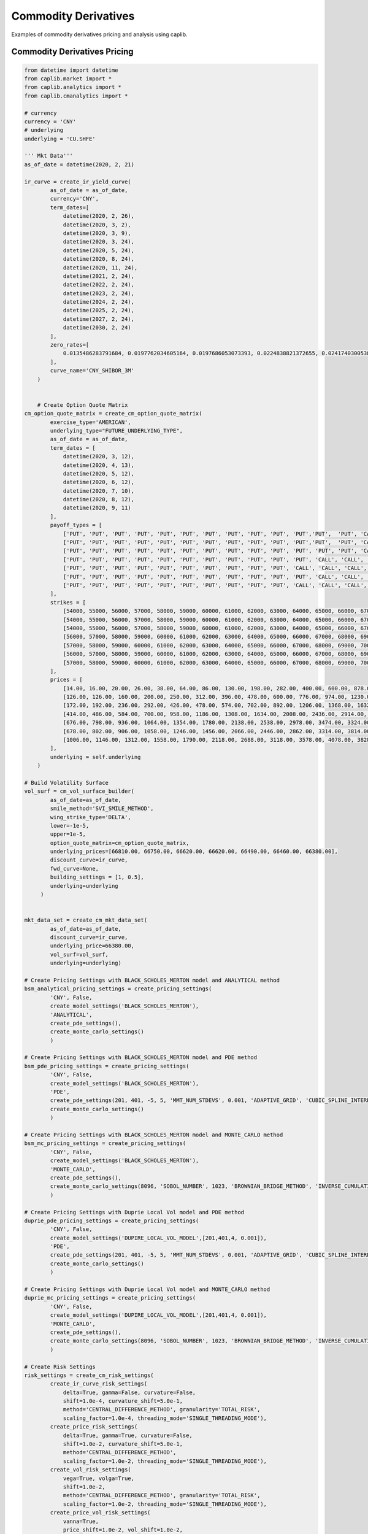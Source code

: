 Commodity Derivatives
==================

Examples of commodity derivatives pricing and analysis using caplib.

Commodity Derivatives Pricing
-------------------------

.. code-block:: python

    from datetime import datetime
    from caplib.market import *
    from caplib.analytics import *
    from caplib.cmanalytics import *
    
    # currency
    currency = 'CNY'
    # underlying
    underlying = 'CU.SHFE'

    ''' Mkt Data'''        
    as_of_date = datetime(2020, 2, 21)

    ir_curve = create_ir_yield_curve(
            as_of_date = as_of_date,
            currency='CNY',
            term_dates=[
                datetime(2020, 2, 26), 
                datetime(2020, 3, 2), 
                datetime(2020, 3, 9), 
                datetime(2020, 3, 24), 
                datetime(2020, 5, 24), 
                datetime(2020, 8, 24), 
                datetime(2020, 11, 24), 
                datetime(2021, 2, 24), 
                datetime(2022, 2, 24), 
                datetime(2023, 2, 24), 
                datetime(2024, 2, 24), 
                datetime(2025, 2, 24), 
                datetime(2027, 2, 24), 
                datetime(2030, 2, 24)
            ],
            zero_rates=[
                0.0135486283791684, 0.0197762034605164, 0.0197686053073393, 0.0224838821372655, 0.0241740300538751, 0.0256822601972516, 0.0265096948143765, 0.0271330931714993, 0.0274314991366822, 0.0284834397783798, 0.0297276346662025, 0.0308410887945891, 0.032692683803743, 0.034410206396147
            ],
            curve_name='CNY_SHIBOR_3M'
        )

        
        # Create Option Quote Matrix
    cm_option_quote_matrix = create_cm_option_quote_matrix(
            exercise_type='AMERICAN', 
            underlying_type="FUTURE_UNDERLYING_TYPE", 
            as_of_date = as_of_date,
            term_dates = [
                datetime(2020, 3, 12),
                datetime(2020, 4, 13),
                datetime(2020, 5, 12),
                datetime(2020, 6, 12),
                datetime(2020, 7, 10),
                datetime(2020, 8, 12),
                datetime(2020, 9, 11)
            ], 
            payoff_types = [
                ['PUT', 'PUT', 'PUT', 'PUT', 'PUT', 'PUT', 'PUT', 'PUT', 'PUT', 'PUT', 'PUT','PUT',  'PUT', 'CALL', 'CALL', 'CALL', 'CALL', 'CALL', 'CALL', 'CALL', 'CALL', 'CALL', 'CALL', 'CALL', 'CALL', 'CALL', 'CALL', 'CALL'],
                ['PUT', 'PUT', 'PUT', 'PUT', 'PUT', 'PUT', 'PUT', 'PUT', 'PUT', 'PUT', 'PUT','PUT',  'PUT', 'CALL', 'CALL', 'CALL', 'CALL', 'CALL', 'CALL', 'CALL', 'CALL', 'CALL', 'CALL', 'CALL', 'CALL', 'CALL', 'CALL', 'CALL'],
                ['PUT', 'PUT', 'PUT', 'PUT', 'PUT', 'PUT', 'PUT', 'PUT', 'PUT', 'PUT', 'PUT', 'PUT', 'PUT', 'CALL', 'CALL', 'CALL', 'CALL', 'CALL', 'CALL', 'CALL', 'CALL', 'CALL', 'CALL', 'CALL', 'CALL', 'CALL', 'CALL', 'CALL'],
                ['PUT', 'PUT', 'PUT', 'PUT', 'PUT', 'PUT', 'PUT', 'PUT', 'PUT', 'PUT', 'PUT', 'CALL', 'CALL', 'CALL', 'CALL', 'CALL', 'CALL', 'CALL', 'CALL', 'CALL', 'CALL', 'CALL', 'CALL', 'CALL', 'CALL', 'CALL'],
                ['PUT', 'PUT', 'PUT', 'PUT', 'PUT', 'PUT', 'PUT', 'PUT', 'PUT', 'PUT', 'CALL', 'CALL', 'CALL', 'CALL', 'CALL', 'CALL', 'CALL', 'CALL', 'CALL', 'CALL', 'CALL'],
                ['PUT', 'PUT', 'PUT', 'PUT', 'PUT', 'PUT', 'PUT', 'PUT', 'PUT', 'PUT', 'PUT', 'CALL', 'CALL', 'CALL', 'CALL', 'CALL', 'CALL', 'CALL', 'CALL', 'CALL', 'CALL', 'CALL', 'CALL', 'CALL', 'CALL'],
                ['PUT', 'PUT', 'PUT', 'PUT', 'PUT', 'PUT', 'PUT', 'PUT', 'PUT', 'PUT', 'CALL', 'CALL', 'CALL', 'CALL', 'CALL', 'CALL', 'CALL', 'CALL', 'CALL', 'CALL']
            ],
            strikes = [
                [54000, 55000, 56000, 57000, 58000, 59000, 60000, 61000, 62000, 63000, 64000, 65000, 66000, 67000, 68000, 69000, 70000, 71000, 72000, 73000, 74000, 75000, 76000, 77000, 78000, 79000, 80000, 82000],
                [54000, 55000, 56000, 57000, 58000, 59000, 60000, 61000, 62000, 63000, 64000, 65000, 66000, 67000, 68000, 69000, 70000, 71000, 72000, 73000, 74000, 75000, 76000, 77000, 78000, 79000, 80000, 82000],
                [54000, 55000, 56000, 57000, 58000, 59000, 60000, 61000, 62000, 63000, 64000, 65000, 66000, 67000, 68000, 69000, 70000, 71000, 72000, 73000, 74000, 75000, 76000, 77000, 78000, 79000, 80000, 82000],
                [56000, 57000, 58000, 59000, 60000, 61000, 62000, 63000, 64000, 65000, 66000, 67000, 68000, 69000, 70000, 71000, 72000, 73000, 74000, 75000, 76000, 77000, 78000, 79000, 80000, 82000],
                [57000, 58000, 59000, 60000, 61000, 62000, 63000, 64000, 65000, 66000, 67000, 68000, 69000, 70000, 71000, 72000, 73000, 74000, 75000, 76000, 77000],
                [56000, 57000, 58000, 59000, 60000, 61000, 62000, 63000, 64000, 65000, 66000, 67000, 68000, 69000, 70000, 71000, 72000, 73000, 74000, 75000, 76000, 77000, 78000, 79000, 80000],
                [57000, 58000, 59000, 60000, 61000, 62000, 63000, 64000, 65000, 66000, 67000, 68000, 69000, 70000, 71000, 72000, 73000, 74000, 75000, 76000]
            ],
            prices = [
                [14.00, 16.00, 20.00, 26.00, 38.00, 64.00, 86.00, 130.00, 198.00, 282.00, 400.00, 600.00, 878.00, 1070.00, 660.00, 394.00, 236.00, 142.00, 90.00, 52.00, 32.00, 22.00, 18.00, 14.00, 10.00, 6.00, 6.00],
                [126.00, 126.00, 160.00, 200.00, 250.00, 312.00, 396.00, 478.00, 600.00, 776.00, 974.00, 1230.00, 1602.00, 1736.00, 1276.00, 910.00, 642.00, 460.00, 312.00, 212.00, 150.00, 110.00, 80.00, 58.00, 40.00, 28.00, 38.00],
                [172.00, 192.00, 236.00, 292.00, 426.00, 478.00, 574.00, 702.00, 892.00, 1206.00, 1368.00, 1632.00, 2140.00, 2218.00, 1762.00, 1350.00, 1026.00, 762.00, 562.00, 404.00, 294.00, 210.00, 128.00, 102.00, 58.00, 56.00, 106.00],
                [414.00, 486.00, 584.00, 700.00, 958.00, 1186.00, 1308.00, 1634.00, 2008.00, 2436.00, 2914.00, 2814.00, 2396.00, 2026.00, 1698.00, 1412.00, 758.00, 964.00, 446.00, 346.00, 256.00, 188.00, 138.00, 102.00, 82.00, 44.00],
                [676.00, 798.00, 936.00, 1064.00, 1354.00, 1780.00, 2138.00, 2538.00, 2978.00, 3474.00, 3324.00, 2902.00, 2516.00, 1544.00, 1256.00, 984.00, 806.00, 622.00, 488.00, 382.00, 282.00],
                [678.00, 802.00, 906.00, 1058.00, 1246.00, 1456.00, 2066.00, 2446.00, 2862.00, 3314.00, 3814.00, 3590.00, 3168.00, 2784.00, 2446.00, 2136.00, 1852.00, 1612.00, 1390.00, 630.00, 1026.00, 448.00, 338.00, 278.00, 196.00],
                [1006.00, 1146.00, 1312.00, 1558.00, 1790.00, 2118.00, 2688.00, 3118.00, 3578.00, 4078.00, 3828.00, 3408.00, 3024.00, 2680.00, 2358.00, 2078.00, 1822.00, 1586.00, 1388.00, 666.00]
            ],
            underlying = self.underlying
        )
        
    # Build Volatility Surface
    vol_surf = cm_vol_surface_builder(
            as_of_date=as_of_date, 
            smile_method='SVI_SMILE_METHOD', 
            wing_strike_type='DELTA',
            lower=-1e-5,
            upper=1e-5, 
            option_quote_matrix=cm_option_quote_matrix, 
            underlying_prices=[66810.00, 66750.00, 66620.00, 66620.00, 66490.00, 66460.00, 66380.00],
            discount_curve=ir_curve, 
            fwd_curve=None,
            building_settings = [1, 0.5], 
            underlying=underlying
         )
        
        
    mkt_data_set = create_cm_mkt_data_set(
            as_of_date=as_of_date, 
            discount_curve=ir_curve,
            underlying_price=66380.00, 
            vol_surf=vol_surf,
            underlying=underlying)

    # Create Pricing Settings with BLACK_SCHOLES_MERTON model and ANALYTICAL method 
    bsm_analytical_pricing_settings = create_pricing_settings(
            'CNY', False, 
            create_model_settings('BLACK_SCHOLES_MERTON'), 
            'ANALYTICAL', 
            create_pde_settings(), 
            create_monte_carlo_settings()
            )

    # Create Pricing Settings with BLACK_SCHOLES_MERTON model and PDE method
    bsm_pde_pricing_settings = create_pricing_settings(
            'CNY', False, 
            create_model_settings('BLACK_SCHOLES_MERTON'), 
            'PDE', 
            create_pde_settings(201, 401, -5, 5, 'MMT_NUM_STDEVS', 0.001, 'ADAPTIVE_GRID', 'CUBIC_SPLINE_INTERP'), 
            create_monte_carlo_settings()
            )

    # Create Pricing Settings with BLACK_SCHOLES_MERTON model and MONTE_CARLO method
    bsm_mc_pricing_settings = create_pricing_settings(
            'CNY', False, 
            create_model_settings('BLACK_SCHOLES_MERTON'), 
            'MONTE_CARLO', 
            create_pde_settings(), 
            create_monte_carlo_settings(8096, 'SOBOL_NUMBER', 1023, 'BROWNIAN_BRIDGE_METHOD', 'INVERSE_CUMULATIVE_METHOD',False, 1)
            )

    # Create Pricing Settings with Duprie Local Vol model and PDE method 
    duprie_pde_pricing_settings = create_pricing_settings(
            'CNY', False, 
            create_model_settings('DUPIRE_LOCAL_VOL_MODEL',[201,401,4, 0.001]), 
            'PDE', 
            create_pde_settings(201, 401, -5, 5, 'MMT_NUM_STDEVS', 0.001, 'ADAPTIVE_GRID', 'CUBIC_SPLINE_INTERP'), 
            create_monte_carlo_settings()
            )

    # Create Pricing Settings with Duprie Local Vol model and MONTE_CARLO method
    duprie_mc_pricing_settings = create_pricing_settings(
            'CNY', False, 
            create_model_settings('DUPIRE_LOCAL_VOL_MODEL',[201,401,4, 0.001]), 
            'MONTE_CARLO', 
            create_pde_settings(), 
            create_monte_carlo_settings(8096, 'SOBOL_NUMBER', 1023, 'BROWNIAN_BRIDGE_METHOD', 'INVERSE_CUMULATIVE_METHOD', False, 201)
            )
        
    # Create Risk Settings
    risk_settings = create_cm_risk_settings(
            create_ir_curve_risk_settings(
                delta=True, gamma=False, curvature=False, 
                shift=1.0e-4, curvature_shift=5.0e-1, 
                method='CENTRAL_DIFFERENCE_METHOD', granularity='TOTAL_RISK', 
                scaling_factor=1.0e-4, threading_mode='SINGLE_THREADING_MODE'),
            create_price_risk_settings(
                delta=True, gamma=True, curvature=False, 
                shift=1.0e-2, curvature_shift=5.0e-1, 
                method='CENTRAL_DIFFERENCE_METHOD', 
                scaling_factor=1.0e-2, threading_mode='SINGLE_THREADING_MODE'), 
            create_vol_risk_settings(
                vega=True, volga=True, 
                shift=1.0e-2, 
                method='CENTRAL_DIFFERENCE_METHOD', granularity='TOTAL_RISK', 
                scaling_factor=1.0e-2, threading_mode='SINGLE_THREADING_MODE'),
            create_price_vol_risk_settings(
                vanna=True, 
                price_shift=1.0e-2, vol_shift=1.0e-2, 
                method='CENTRAL_DIFFERENCE_METHOD', granularity='TOTAL_RISK', 
                price_scaling_factor=1.0e-2, vol_scaling_factor=1.0e-2, threading_mode='SINGLE_THREADING_MODE'), 
            create_dividend_curve_risk_settings(
                delta=True, gamma=False, 
                shift=1.0e-4, 
                method="CENTRAL_DIFFERENCE_METHOD", granularity="TOTAL_RISK", 
                scaling_factor=1.0e-4, threading_mode="SINGLE_THREADING_MODE"), 
            create_theta_risk_settings(
                theta=True, shift=1, scaling_factor=1./365.)
            )

    # Create Scenario Analysis Settings
    scenario_analysis_settings = create_scn_analysis_settings(
            scn_analysis_type = 'PRICE_VOL_SCN_ANALYSIS', 
            min_underlying_price=-20e-2, 
            max_underlying_price=20e-2, 
            num_price_scns = 11,
            price_scn_gen_type = 1,
            min_vol = -5.e-2, 
            max_vol = 5.e-2,
            num_vol_scns = 12, 
            vol_scn_gen_type=0,
            threading_mode='SINGLE_THREADING_MODE'
            )

    # Create European Option
    european_option = create_european_option(
            payoff_type='CALL',
            expiry=datetime(2020, 8, 19),
            delivery=datetime(2020, 8, 20),
            strike=66380.00,
            nominal=1000000.0,
            payoff_ccy='CNY',
            underlying_type='FUTURE_UNDERLYING_TYPE',
            underlying_ccy='CNY',
            underlying=underlying
        )
    # Price European Option
    european_option_result = cm_european_option_pricer(
            instrument=european_option,
            pricing_date=as_of_date,
            mkt_data_set=mkt_data_set,
            pricing_settings=bsm_analytical_pricing_settings,
            risk_settings=risk_settings,
            scn_settings=scenario_analysis_settings
        )

    # Create American Option
    american_option = create_american_option(
            payoff_type='CALL',
            expiry=datetime(2020, 8, 19),
            strike=66380.00,
            settlement_days=1,
            nominal=1000000.0,
            payoff_ccy='CNY',
            underlying_type='FUTURE_UNDERLYING_TYPE',
            underlying_ccy='CNY',
            underlying=underlying
        )

    # Price American Option
    american_option_result = cm_american_option_pricer(
            instrument=american_option,
            pricing_date=datetime(2020, 2, 21),
            mkt_data_set=mkt_data_set,
            pricing_settings=bsm_analytical_pricing_settings,
            risk_settings=risk_settings,
            scn_settings=scenario_analysis_settings
        )

    # Create Asian Option
    asian_option = create_asian_option(
            payoff_type='CALL',
            expiry=datetime(2020, 8, 19),
            delivery=datetime(2020, 8, 20),
            strike_type='FIXED_STRIKE',
            strike=66380.00,
            avg_method='ARITHMETIC_AVERAGE_METHOD',
            obs_type='DISCRETE_OBSERVATION_TYPE',
            fixing_schedule= [
                    [
                        datetime(2020,2,22), datetime(2020,2,23), datetime(2020,2,24),
                        datetime(2020,2,25), datetime(2020,2,26), datetime(2020,2,27),
                        datetime(2020,2,28), datetime(2020,2,29), datetime(2020,3,1),
                        datetime(2020,3,2), datetime(2020,3,3), datetime(2020,3,4),
                        datetime(2020,3,5), datetime(2020,3,6), datetime(2020,3,7),
                        datetime(2020,3,8), datetime(2020,3,9), datetime(2020,3,10),
                        datetime(2020,3,11), datetime(2020,3,12), datetime(2020,3,13),
                        datetime(2020,3,14), datetime(2020,3,15), datetime(2020,3,16),
                        datetime(2020,3,17), datetime(2020,3,18), datetime(2020,3,19),
                        datetime(2020,3,20), datetime(2020,3,21), datetime(2020,3,22),
                        datetime(2020,3,23), datetime(2020,3,24), datetime(2020,3,25),
                        datetime(2020,3,26), datetime(2020,3,27), datetime(2020,3,28),
                        datetime(2020,3,29), datetime(2020,3,30), datetime(2020,3,31),
                        datetime(2020,4,1), datetime(2020,4,2), datetime(2020,4,3),
                        datetime(2020,4,4), datetime(2020,4,5), datetime(2020,4,6),
                        datetime(2020,4,7), datetime(2020,4,8), datetime(2020,4,9),
                        datetime(2020,4,10), datetime(2020,4,11), datetime(2020,4,12),
                        datetime(2020,4,13), datetime(2020,4,14), datetime(2020,4,15),
                        datetime(2020,4,16), datetime(2020,4,17), datetime(2020,4,18),
                        datetime(2020,4,19), datetime(2020,4,20), datetime(2020,4,21),
                        datetime(2020,4,22), datetime(2020,4,23), datetime(2020,4,24),
                        datetime(2020,4,25), datetime(2020,4,26), datetime(2020,4,27),
                        datetime(2020,4,28), datetime(2020,4,29), datetime(2020,4,30),
                        datetime(2020,5,1), datetime(2020,5,2), datetime(2020,5,3),
                        datetime(2020,5,4), datetime(2020,5,5), datetime(2020,5,6),
                        datetime(2020,5,7), datetime(2020,5,8), datetime(2020,5,9),
                        datetime(2020,5,10), datetime(2020,5,11), datetime(2020,5,12),
                        datetime(2020,5,13), datetime(2020,5,14), datetime(2020,5,15),
                        datetime(2020,5,16), datetime(2020,5,17), datetime(2020,5,18),
                        datetime(2020,5,19), datetime(2020,5,20), datetime(2020,5,21),
                        datetime(2020,5,22), datetime(2020,5,23), datetime(2020,5,24),
                        datetime(2020,5,25), datetime(2020,5,26), datetime(2020,5,27),
                        datetime(2020,5,28), datetime(2020,5,29), datetime(2020,5,30),
                        datetime(2020,5,31), datetime(2020,6,1), datetime(2020,6,2),
                        datetime(2020,6,3), datetime(2020,6,4), datetime(2020,6,5),
                        datetime(2020,6,6), datetime(2020,6,7), datetime(2020,6,8),
                        datetime(2020,6,9), datetime(2020,6,10), datetime(2020,6,11),
                        datetime(2020,6,12), datetime(2020,6,13), datetime(2020,6,14),
                        datetime(2020,6,15), datetime(2020,6,16), datetime(2020,6,17),
                        datetime(2020,6,18), datetime(2020,6,19), datetime(2020,6,20),
                        datetime(2020,6,21), datetime(2020,6,22), datetime(2020,6,23),
                        datetime(2020,6,24), datetime(2020,6,25), datetime(2020,6,26),
                        datetime(2020,6,27), datetime(2020,6,28), datetime(2020,6,29),
                        datetime(2020,6,30), datetime(2020,7,1), datetime(2020,7,2),
                        datetime(2020,7,3), datetime(2020,7,4), datetime(2020,7,5),
                        datetime(2020,7,6), datetime(2020,7,7), datetime(2020,7,8),
                        datetime(2020,7,9), datetime(2020,7,10), datetime(2020,7,11),
                        datetime(2020,7,12), datetime(2020,7,13), datetime(2020,7,14),
                        datetime(2020,7,15), datetime(2020,7,16), datetime(2020,7,17),
                        datetime(2020,7,18), datetime(2020,7,19), datetime(2020,7,20),
                        datetime(2020,7,21), datetime(2020,7,22), datetime(2020,7,23),
                        datetime(2020,7,24), datetime(2020,7,25), datetime(2020,7,26),
                        datetime(2020,7,27), datetime(2020,7,28), datetime(2020,7,29),
                        datetime(2020,7,30), datetime(2020,7,31), datetime(2020,8,1),
                        datetime(2020,8,2), datetime(2020,8,3), datetime(2020,8,4),
                        datetime(2020,8,5), datetime(2020,8,6), datetime(2020,8,7),
                        datetime(2020,8,8), datetime(2020,8,9), datetime(2020,8,10),
                        datetime(2020,8,11), datetime(2020,8,12), datetime(2020,8,13),
                        datetime(2020,8,14), datetime(2020,8,15), datetime(2020,8,16),
                        datetime(2020,8,17), datetime(2020,8,18), datetime(2020,8,19)
                ],
                [0] * 180,  # All values are 0
                [1] * 180  # All weights are 1
            ],                
            nominal=1000000.0,
            payoff_ccy='CNY',
            underlying_type='FUTURE_UNDERLYING_TYPE',
            underlying_ccy='CNY',
            underlying=underlying
        )

    # Price Asian Option
    asian_option_result = cm_asian_option_pricer(
            instrument=asian_option,
            pricing_date=datetime(2020, 2, 21),
            mkt_data_set=mkt_data_set,
            pricing_settings=bsm_mc_pricing_settings,
            risk_settings=risk_settings,
            scn_settings=scenario_analysis_settings
        )

    # Digital Option Pricing
    # Create Digital Option Instrument
    digital_option = create_digital_option(
            payoff_type='CALL',
            expiry=datetime(2020, 8, 19),
            delivery=datetime(2020, 8, 20),
            strike=66380.00,
            cash = 1.0,
            asset= 0.0,
            nominal=1000000.0,
            payoff_ccy='CNY',
            underlying_type='FUTURE_UNDERLYING_TYPE',
            underlying_ccy='CNY',
            underlying=underlying
        )
        
    # Price Digital Option
    digital_option_result = cm_digital_option_pricer(
            instrument=digital_option,
            pricing_date=datetime(2020, 2, 21),
            mkt_data_set=mkt_data_set,
            pricing_settings=bsm_analytical_pricing_settings,
            risk_settings=risk_settings,
            scn_settings=scenario_analysis_settings
        )

    # Create Single Barrier Option Instrument
    single_barrier_option = create_single_barrier_option(
            payoff_type='CALL',
            strike=66380.00,
            expiry=datetime(2020, 8, 19),
            delivery=datetime(2020, 8, 20),
            barrier_type='UP_IN',
            barrier_value=66380.00*1.05,    
            barrier_obs_type='CONTINUOUS_OBSERVATION_TYPE',
            obs_schedule=[[],[],[]],
            payment_type='PAY_AT_MATURITY',
            cash_rebate=0.0,
            asset_rebate=0.0,
            settlement_days=1,
            nominal=1000000.0,
            payoff_ccy='CNY',
            underlying_type='FUTURE_UNDERLYING_TYPE',
            underlying_ccy='CNY',
            underlying=underlying
        )

    # Price Single Barrier Option
    single_barrier_option_result = cm_single_barrier_option_pricer(
            instrument=single_barrier_option,
            pricing_date=datetime(2020, 2, 21),
            mkt_data_set=mkt_data_set,
            pricing_settings=bsm_analytical_pricing_settings,
            risk_settings=risk_settings,
            scn_settings=scenario_analysis_settings
        )

    # Create Double Barrier Option Instrument
    double_barrier_option = create_double_barrier_option(
            payoff_type='CALL',
            strike=66380.00,
            expiry=datetime(2020, 8, 19),
            delivery=datetime(2020, 8, 20),
            lower_barrier_type='DOWN_IN',
            lower_barrier_value=66380.00*0.95,    
            upper_barrier_type='UP_IN',
            upper_barrier_value=66380.00*1.05,    
            barrier_obs_type='CONTINUOUS_OBSERVATION_TYPE',
            obs_schedule=[[],[],[]],
            payment_type='PAY_AT_MATURITY',
            lower_cash_rebate=0.0,
            lower_asset_rebate=0.0,
            upper_cash_rebate=0.0,
            upper_asset_rebate=0.0,
            settlement_days=1,
            nominal=1000000.0,
            payoff_ccy='CNY',
            underlying_type='FUTURE_UNDERLYING_TYPE',
            underlying_ccy='CNY',
            underlying=underlying
        )

    # Price Double Barrier Option
    double_barrier_option_result = cm_double_barrier_option_pricer(
            instrument=double_barrier_option,
            pricing_date=datetime(2020, 2, 21),
            mkt_data_set=mkt_data_set,
            pricing_settings=bsm_analytical_pricing_settings,
            risk_settings=risk_settings,
            scn_settings=scenario_analysis_settings
        )

    # Create One Touch Option Instrument
    one_touch_option = create_one_touch_option(            
            expiry=datetime(2020, 8, 19),
            delivery=datetime(2020, 8, 20),
            barrier_type='UP_IN',
            barrier_value=66380.00*1.05,    
            barrier_obs_type='CONTINUOUS_OBSERVATION_TYPE',
            obs_schedule=[[],[],[]],
            payment_type='PAY_AT_MATURITY',
            cash=1.0,
            asset=0.0,
            settlement_days=1,
            nominal=1000000.0,
            payoff_ccy='CNY',
            underlying_type='FUTURE_UNDERLYING_TYPE',
            underlying_ccy='CNY',
            underlying=underlying
        )

    # Price One Touch Option
    one_touch_option_result = cm_one_touch_option_pricer(
            instrument=one_touch_option,
            pricing_date=datetime(2020, 2, 21),
            mkt_data_set=mkt_data_set,
            pricing_settings=bsm_analytical_pricing_settings,
            risk_settings=risk_settings,
            scn_settings=scenario_analysis_settings
        )

    # Create Double Touch Option Instrument
    double_touch_option = create_double_touch_option(            
            expiry=datetime(2020, 8, 19),
            delivery=datetime(2020, 8, 20),
            lower_barrier_type='DOWN_IN',
            lower_barrier_value=66380.00*0.95,    
            upper_barrier_type='UP_IN',
            upper_barrier_value=66380.00*1.05,    
            barrier_obs_type='CONTINUOUS_OBSERVATION_TYPE',
            obs_schedule=[[],[],[]],
            payment_type='PAY_AT_MATURITY',
            cash=1.0,
            asset=0.0,
            settlement_days=1,
            nominal=1000000.0,
            payoff_ccy='CNY',
            underlying_type='FUTURE_UNDERLYING_TYPE',
            underlying_ccy='CNY',
            underlying=underlying
        )

    # Price Double Touch Option
    double_touch_option_result = cm_double_touch_option_pricer(
            instrument=double_touch_option,
            pricing_date=datetime(2020, 2, 21),
            mkt_data_set=mkt_data_set,
            pricing_settings=bsm_analytical_pricing_settings,
            risk_settings=risk_settings,
            scn_settings=scenario_analysis_settings
        )

    # Create Single Shark Fin Option Instrument
    single_shark_fin_option = create_single_shark_fin_option(
            payoff_type='CALL',
            strike=66380.00,
            expiry=datetime(2020, 8, 19),
            delivery=datetime(2020, 8, 20),
            gearing = 1.0,
            performance_type='RELATIVE_PERFORM_TYPE',
            barrier_type='UP_OUT',
            barrier_value=66380.00*1.05,    
            barrier_obs_type='DISCRETE_OBSERVATION_TYPE',
            obs_schedule=[
                    [
                        datetime(2020,2,22), datetime(2020,2,23), datetime(2020,2,24),
                        datetime(2020,2,25), datetime(2020,2,26), datetime(2020,2,27),
                        datetime(2020,2,28), datetime(2020,2,29), datetime(2020,3,1),
                        datetime(2020,3,2), datetime(2020,3,3), datetime(2020,3,4),
                        datetime(2020,3,5), datetime(2020,3,6), datetime(2020,3,7),
                        datetime(2020,3,8), datetime(2020,3,9), datetime(2020,3,10),
                        datetime(2020,3,11), datetime(2020,3,12), datetime(2020,3,13),
                        datetime(2020,3,14), datetime(2020,3,15), datetime(2020,3,16),
                        datetime(2020,3,17), datetime(2020,3,18), datetime(2020,3,19),
                        datetime(2020,3,20), datetime(2020,3,21), datetime(2020,3,22),
                        datetime(2020,3,23), datetime(2020,3,24), datetime(2020,3,25),
                        datetime(2020,3,26), datetime(2020,3,27), datetime(2020,3,28),
                        datetime(2020,3,29), datetime(2020,3,30), datetime(2020,3,31),
                        datetime(2020,4,1), datetime(2020,4,2), datetime(2020,4,3),
                        datetime(2020,4,4), datetime(2020,4,5), datetime(2020,4,6),
                        datetime(2020,4,7), datetime(2020,4,8), datetime(2020,4,9),
                        datetime(2020,4,10), datetime(2020,4,11), datetime(2020,4,12),
                        datetime(2020,4,13), datetime(2020,4,14), datetime(2020,4,15),
                        datetime(2020,4,16), datetime(2020,4,17), datetime(2020,4,18),
                        datetime(2020,4,19), datetime(2020,4,20), datetime(2020,4,21),
                        datetime(2020,4,22), datetime(2020,4,23), datetime(2020,4,24),
                        datetime(2020,4,25), datetime(2020,4,26), datetime(2020,4,27),
                        datetime(2020,4,28), datetime(2020,4,29), datetime(2020,4,30),
                        datetime(2020,5,1), datetime(2020,5,2), datetime(2020,5,3),
                        datetime(2020,5,4), datetime(2020,5,5), datetime(2020,5,6),
                        datetime(2020,5,7), datetime(2020,5,8), datetime(2020,5,9),
                        datetime(2020,5,10), datetime(2020,5,11), datetime(2020,5,12),
                        datetime(2020,5,13), datetime(2020,5,14), datetime(2020,5,15),
                        datetime(2020,5,16), datetime(2020,5,17), datetime(2020,5,18),
                        datetime(2020,5,19), datetime(2020,5,20), datetime(2020,5,21),
                        datetime(2020,5,22), datetime(2020,5,23), datetime(2020,5,24),
                        datetime(2020,5,25), datetime(2020,5,26), datetime(2020,5,27),
                        datetime(2020,5,28), datetime(2020,5,29), datetime(2020,5,30),
                        datetime(2020,5,31), datetime(2020,6,1), datetime(2020,6,2),
                        datetime(2020,6,3), datetime(2020,6,4), datetime(2020,6,5),
                        datetime(2020,6,6), datetime(2020,6,7), datetime(2020,6,8),
                        datetime(2020,6,9), datetime(2020,6,10), datetime(2020,6,11),
                        datetime(2020,6,12), datetime(2020,6,13), datetime(2020,6,14),
                        datetime(2020,6,15), datetime(2020,6,16), datetime(2020,6,17),
                        datetime(2020,6,18), datetime(2020,6,19), datetime(2020,6,20),
                        datetime(2020,6,21), datetime(2020,6,22), datetime(2020,6,23),
                        datetime(2020,6,24), datetime(2020,6,25), datetime(2020,6,26),
                        datetime(2020,6,27), datetime(2020,6,28), datetime(2020,6,29),
                        datetime(2020,6,30), datetime(2020,7,1), datetime(2020,7,2),
                        datetime(2020,7,3), datetime(2020,7,4), datetime(2020,7,5),
                        datetime(2020,7,6), datetime(2020,7,7), datetime(2020,7,8),
                        datetime(2020,7,9), datetime(2020,7,10), datetime(2020,7,11),
                        datetime(2020,7,12), datetime(2020,7,13), datetime(2020,7,14),
                        datetime(2020,7,15), datetime(2020,7,16), datetime(2020,7,17),
                        datetime(2020,7,18), datetime(2020,7,19), datetime(2020,7,20),
                        datetime(2020,7,21), datetime(2020,7,22), datetime(2020,7,23),
                        datetime(2020,7,24), datetime(2020,7,25), datetime(2020,7,26),
                        datetime(2020,7,27), datetime(2020,7,28), datetime(2020,7,29),
                        datetime(2020,7,30), datetime(2020,7,31), datetime(2020,8,1),
                        datetime(2020,8,2), datetime(2020,8,3), datetime(2020,8,4),
                        datetime(2020,8,5), datetime(2020,8,6), datetime(2020,8,7),
                        datetime(2020,8,8), datetime(2020,8,9), datetime(2020,8,10),
                        datetime(2020,8,11), datetime(2020,8,12), datetime(2020,8,13),
                        datetime(2020,8,14), datetime(2020,8,15), datetime(2020,8,16),
                        datetime(2020,8,17), datetime(2020,8,18), datetime(2020,8,19)
                ],
                [0] * 180,  # All values are 0
                [1] * 180  # All weights are 1
            ],
            payment_type='PAY_AT_MATURITY',
            cash_rebate=0.0,
            asset_rebate=0.0,
            settlement_days=1,
            nominal=1000000.0,
            payoff_ccy='CNY',
            underlying_type='FUTURE_UNDERLYING_TYPE',
            underlying_ccy='CNY',
            underlying=underlying
        )

    # Price Single Shark Fin Option
    single_shark_fin_option_result = cm_single_shark_fin_option_pricer(
            instrument=single_shark_fin_option,
            pricing_date=datetime(2020, 2, 21),
            mkt_data_set=mkt_data_set,
            pricing_settings=bsm_pde_pricing_settings,
            risk_settings=risk_settings,
            scn_settings=scenario_analysis_settings
        )

    # Create Double Shark Fin Option Instrument
    double_shark_fin_option = create_double_shark_fin_option(
            lower_strike=66380.00,
            upper_strike=66380.00,            
            expiry=datetime(2020, 8, 19),
            delivery=datetime(2020, 8, 20),
            lower_participation = 1.0,
            upper_participation = 1.0,
            performance_type='ABSOLUTE_PERFORM_TYPE',
            lower_barrier=66380.00*0.95,    
            upper_barrier=66380.00*1.05,                
            barrier_obs_type='DISCRETE_OBSERVATION_TYPE',
            obs_schedule=[
                    [
                        datetime(2020,2,22), datetime(2020,2,23), datetime(2020,2,24),
                        datetime(2020,2,25), datetime(2020,2,26), datetime(2020,2,27),
                        datetime(2020,2,28), datetime(2020,2,29), datetime(2020,3,1),
                        datetime(2020,3,2), datetime(2020,3,3), datetime(2020,3,4),
                        datetime(2020,3,5), datetime(2020,3,6), datetime(2020,3,7),
                        datetime(2020,3,8), datetime(2020,3,9), datetime(2020,3,10),
                        datetime(2020,3,11), datetime(2020,3,12), datetime(2020,3,13),
                        datetime(2020,3,14), datetime(2020,3,15), datetime(2020,3,16),
                        datetime(2020,3,17), datetime(2020,3,18), datetime(2020,3,19),
                        datetime(2020,3,20), datetime(2020,3,21), datetime(2020,3,22),
                        datetime(2020,3,23), datetime(2020,3,24), datetime(2020,3,25),
                        datetime(2020,3,26), datetime(2020,3,27), datetime(2020,3,28),
                        datetime(2020,3,29), datetime(2020,3,30), datetime(2020,3,31),
                        datetime(2020,4,1), datetime(2020,4,2), datetime(2020,4,3),
                        datetime(2020,4,4), datetime(2020,4,5), datetime(2020,4,6),
                        datetime(2020,4,7), datetime(2020,4,8), datetime(2020,4,9),
                        datetime(2020,4,10), datetime(2020,4,11), datetime(2020,4,12),
                        datetime(2020,4,13), datetime(2020,4,14), datetime(2020,4,15),
                        datetime(2020,4,16), datetime(2020,4,17), datetime(2020,4,18),
                        datetime(2020,4,19), datetime(2020,4,20), datetime(2020,4,21),
                        datetime(2020,4,22), datetime(2020,4,23), datetime(2020,4,24),
                        datetime(2020,4,25), datetime(2020,4,26), datetime(2020,4,27),
                        datetime(2020,4,28), datetime(2020,4,29), datetime(2020,4,30),
                        datetime(2020,5,1), datetime(2020,5,2), datetime(2020,5,3),
                        datetime(2020,5,4), datetime(2020,5,5), datetime(2020,5,6),
                        datetime(2020,5,7), datetime(2020,5,8), datetime(2020,5,9),
                        datetime(2020,5,10), datetime(2020,5,11), datetime(2020,5,12),
                        datetime(2020,5,13), datetime(2020,5,14), datetime(2020,5,15),
                        datetime(2020,5,16), datetime(2020,5,17), datetime(2020,5,18),
                        datetime(2020,5,19), datetime(2020,5,20), datetime(2020,5,21),
                        datetime(2020,5,22), datetime(2020,5,23), datetime(2020,5,24),
                        datetime(2020,5,25), datetime(2020,5,26), datetime(2020,5,27),
                        datetime(2020,5,28), datetime(2020,5,29), datetime(2020,5,30),
                        datetime(2020,5,31), datetime(2020,6,1), datetime(2020,6,2),
                        datetime(2020,6,3), datetime(2020,6,4), datetime(2020,6,5),
                        datetime(2020,6,6), datetime(2020,6,7), datetime(2020,6,8),
                        datetime(2020,6,9), datetime(2020,6,10), datetime(2020,6,11),
                        datetime(2020,6,12), datetime(2020,6,13), datetime(2020,6,14),
                        datetime(2020,6,15), datetime(2020,6,16), datetime(2020,6,17),
                        datetime(2020,6,18), datetime(2020,6,19), datetime(2020,6,20),
                        datetime(2020,6,21), datetime(2020,6,22), datetime(2020,6,23),
                        datetime(2020,6,24), datetime(2020,6,25), datetime(2020,6,26),
                        datetime(2020,6,27), datetime(2020,6,28), datetime(2020,6,29),
                        datetime(2020,6,30), datetime(2020,7,1), datetime(2020,7,2),
                        datetime(2020,7,3), datetime(2020,7,4), datetime(2020,7,5),
                        datetime(2020,7,6), datetime(2020,7,7), datetime(2020,7,8),
                        datetime(2020,7,9), datetime(2020,7,10), datetime(2020,7,11),
                        datetime(2020,7,12), datetime(2020,7,13), datetime(2020,7,14),
                        datetime(2020,7,15), datetime(2020,7,16), datetime(2020,7,17),
                        datetime(2020,7,18), datetime(2020,7,19), datetime(2020,7,20),
                        datetime(2020,7,21), datetime(2020,7,22), datetime(2020,7,23),
                        datetime(2020,7,24), datetime(2020,7,25), datetime(2020,7,26),
                        datetime(2020,7,27), datetime(2020,7,28), datetime(2020,7,29),
                        datetime(2020,7,30), datetime(2020,7,31), datetime(2020,8,1),
                        datetime(2020,8,2), datetime(2020,8,3), datetime(2020,8,4),
                        datetime(2020,8,5), datetime(2020,8,6), datetime(2020,8,7),
                        datetime(2020,8,8), datetime(2020,8,9), datetime(2020,8,10),
                        datetime(2020,8,11), datetime(2020,8,12), datetime(2020,8,13),
                        datetime(2020,8,14), datetime(2020,8,15), datetime(2020,8,16),
                        datetime(2020,8,17), datetime(2020,8,18), datetime(2020,8,19)
                ],
                [0] * 180,  # All values are 0
                [1] * 180  # All weights are 1
            ],
            payment_type='PAY_AT_MATURITY',
            lower_cash_rebate=0.0,
            lower_asset_rebate=0.0,
            upper_cash_rebate=0.0,
            upper_asset_rebate=0.0,
            settlement_days=1,
            nominal=1000000.0,
            payoff_ccy='CNY',
            underlying_type='FUTURE_UNDERLYING_TYPE',
            underlying_ccy='CNY',
            underlying=underlying
        )

        # Price Double Shark Fin Option
        double_shark_fin_option_result = cm_double_shark_fin_option_pricer(
            instrument=double_shark_fin_option,
            pricing_date=datetime(2020, 2, 21),
            mkt_data_set=mkt_data_set,
            pricing_settings=bsm_pde_pricing_settings,
            risk_settings=risk_settings,
            scn_settings=scenario_analysis_settings
        )

    # Create Range Accrual Option Instrument
    range_accrual_option = create_range_accrual_option(
            expiry_date=datetime(2020, 8, 19),
            delivery_date=datetime(2020, 8, 20),
            cash=0.01,
            asset=0.0,
            lower_barrier=66380.00*0.95,    
            upper_barrier=66380.00*1.05, 
            obs_schedule=[
                    [
                        datetime(2020,2,22), datetime(2020,2,23), datetime(2020,2,24),
                        datetime(2020,2,25), datetime(2020,2,26), datetime(2020,2,27),
                        datetime(2020,2,28), datetime(2020,2,29), datetime(2020,3,1),
                        datetime(2020,3,2), datetime(2020,3,3), datetime(2020,3,4),
                        datetime(2020,3,5), datetime(2020,3,6), datetime(2020,3,7),
                        datetime(2020,3,8), datetime(2020,3,9), datetime(2020,3,10),
                        datetime(2020,3,11), datetime(2020,3,12), datetime(2020,3,13),
                        datetime(2020,3,14), datetime(2020,3,15), datetime(2020,3,16),
                        datetime(2020,3,17), datetime(2020,3,18), datetime(2020,3,19),
                        datetime(2020,3,20), datetime(2020,3,21), datetime(2020,3,22),
                        datetime(2020,3,23), datetime(2020,3,24), datetime(2020,3,25),
                        datetime(2020,3,26), datetime(2020,3,27), datetime(2020,3,28),
                        datetime(2020,3,29), datetime(2020,3,30), datetime(2020,3,31),
                        datetime(2020,4,1), datetime(2020,4,2), datetime(2020,4,3),
                        datetime(2020,4,4), datetime(2020,4,5), datetime(2020,4,6),
                        datetime(2020,4,7), datetime(2020,4,8), datetime(2020,4,9),
                        datetime(2020,4,10), datetime(2020,4,11), datetime(2020,4,12),
                        datetime(2020,4,13), datetime(2020,4,14), datetime(2020,4,15),
                        datetime(2020,4,16), datetime(2020,4,17), datetime(2020,4,18),
                        datetime(2020,4,19), datetime(2020,4,20), datetime(2020,4,21),
                        datetime(2020,4,22), datetime(2020,4,23), datetime(2020,4,24),
                        datetime(2020,4,25), datetime(2020,4,26), datetime(2020,4,27),
                        datetime(2020,4,28), datetime(2020,4,29), datetime(2020,4,30),
                        datetime(2020,5,1), datetime(2020,5,2), datetime(2020,5,3),
                        datetime(2020,5,4), datetime(2020,5,5), datetime(2020,5,6),
                        datetime(2020,5,7), datetime(2020,5,8), datetime(2020,5,9),
                        datetime(2020,5,10), datetime(2020,5,11), datetime(2020,5,12),
                        datetime(2020,5,13), datetime(2020,5,14), datetime(2020,5,15),
                        datetime(2020,5,16), datetime(2020,5,17), datetime(2020,5,18),
                        datetime(2020,5,19), datetime(2020,5,20), datetime(2020,5,21),
                        datetime(2020,5,22), datetime(2020,5,23), datetime(2020,5,24),
                        datetime(2020,5,25), datetime(2020,5,26), datetime(2020,5,27),
                        datetime(2020,5,28), datetime(2020,5,29), datetime(2020,5,30),
                        datetime(2020,5,31), datetime(2020,6,1), datetime(2020,6,2),
                        datetime(2020,6,3), datetime(2020,6,4), datetime(2020,6,5),
                        datetime(2020,6,6), datetime(2020,6,7), datetime(2020,6,8),
                        datetime(2020,6,9), datetime(2020,6,10), datetime(2020,6,11),
                        datetime(2020,6,12), datetime(2020,6,13), datetime(2020,6,14),
                        datetime(2020,6,15), datetime(2020,6,16), datetime(2020,6,17),
                        datetime(2020,6,18), datetime(2020,6,19), datetime(2020,6,20),
                        datetime(2020,6,21), datetime(2020,6,22), datetime(2020,6,23),
                        datetime(2020,6,24), datetime(2020,6,25), datetime(2020,6,26),
                        datetime(2020,6,27), datetime(2020,6,28), datetime(2020,6,29),
                        datetime(2020,6,30), datetime(2020,7,1), datetime(2020,7,2),
                        datetime(2020,7,3), datetime(2020,7,4), datetime(2020,7,5),
                        datetime(2020,7,6), datetime(2020,7,7), datetime(2020,7,8),
                        datetime(2020,7,9), datetime(2020,7,10), datetime(2020,7,11),
                        datetime(2020,7,12), datetime(2020,7,13), datetime(2020,7,14),
                        datetime(2020,7,15), datetime(2020,7,16), datetime(2020,7,17),
                        datetime(2020,7,18), datetime(2020,7,19), datetime(2020,7,20),
                        datetime(2020,7,21), datetime(2020,7,22), datetime(2020,7,23),
                        datetime(2020,7,24), datetime(2020,7,25), datetime(2020,7,26),
                        datetime(2020,7,27), datetime(2020,7,28), datetime(2020,7,29),
                        datetime(2020,7,30), datetime(2020,7,31), datetime(2020,8,1),
                        datetime(2020,8,2), datetime(2020,8,3), datetime(2020,8,4),
                        datetime(2020,8,5), datetime(2020,8,6), datetime(2020,8,7),
                        datetime(2020,8,8), datetime(2020,8,9), datetime(2020,8,10),
                        datetime(2020,8,11), datetime(2020,8,12), datetime(2020,8,13),
                        datetime(2020,8,14), datetime(2020,8,15), datetime(2020,8,16),
                        datetime(2020,8,17), datetime(2020,8,18), datetime(2020,8,19)
                ],
                [0] * 180,  # All values are 0
                [1] * 180  # All weights are 1
            ],   
            nominal=1000000.0,
            payoff_ccy='CNY',
            underlying_type='FUTURE_UNDERLYING_TYPE',
            underlying_ccy='CNY',
            underlying=underlying
        )

    # Price Range Accrual Option
    range_accrual_option_result = cm_range_accrual_option_pricer(
            instrument=range_accrual_option,
            pricing_date=datetime(2020, 2, 21),
            mkt_data_set=mkt_data_set,
            pricing_settings=bsm_analytical_pricing_settings,
            risk_settings=risk_settings,
            scn_settings=scenario_analysis_settings
        )

    # Create Airbag Option Instrument
    airbag_option = create_airbag_option(
            payoff_type='CALL',                    
            expiry=datetime(2020, 8, 19),
            delivery=datetime(2020, 8, 20),
            lower_strike=66380.00,
            upper_strike=66380.00*1.05,    
            lower_participation = 1.0,
            upper_participation = 1.0,
            knock_in_strike = 66380.00,
            barrier_type='DOWN_IN',
            barrier_value=66380.00*0.8,                
            barrier_obs_type='DISCRETE_OBSERVATION_TYPE',
            obs_schedule=[
                    [
                        datetime(2020,2,22), datetime(2020,2,23), datetime(2020,2,24),
                        datetime(2020,2,25), datetime(2020,2,26), datetime(2020,2,27),
                        datetime(2020,2,28), datetime(2020,2,29), datetime(2020,3,1),
                        datetime(2020,3,2), datetime(2020,3,3), datetime(2020,3,4),
                        datetime(2020,3,5), datetime(2020,3,6), datetime(2020,3,7),
                        datetime(2020,3,8), datetime(2020,3,9), datetime(2020,3,10),
                        datetime(2020,3,11), datetime(2020,3,12), datetime(2020,3,13),
                        datetime(2020,3,14), datetime(2020,3,15), datetime(2020,3,16),
                        datetime(2020,3,17), datetime(2020,3,18), datetime(2020,3,19),
                        datetime(2020,3,20), datetime(2020,3,21), datetime(2020,3,22),
                        datetime(2020,3,23), datetime(2020,3,24), datetime(2020,3,25),
                        datetime(2020,3,26), datetime(2020,3,27), datetime(2020,3,28),
                        datetime(2020,3,29), datetime(2020,3,30), datetime(2020,3,31),
                        datetime(2020,4,1), datetime(2020,4,2), datetime(2020,4,3),
                        datetime(2020,4,4), datetime(2020,4,5), datetime(2020,4,6),
                        datetime(2020,4,7), datetime(2020,4,8), datetime(2020,4,9),
                        datetime(2020,4,10), datetime(2020,4,11), datetime(2020,4,12),
                        datetime(2020,4,13), datetime(2020,4,14), datetime(2020,4,15),
                        datetime(2020,4,16), datetime(2020,4,17), datetime(2020,4,18),
                        datetime(2020,4,19), datetime(2020,4,20), datetime(2020,4,21),
                        datetime(2020,4,22), datetime(2020,4,23), datetime(2020,4,24),
                        datetime(2020,4,25), datetime(2020,4,26), datetime(2020,4,27),
                        datetime(2020,4,28), datetime(2020,4,29), datetime(2020,4,30),
                        datetime(2020,5,1), datetime(2020,5,2), datetime(2020,5,3),
                        datetime(2020,5,4), datetime(2020,5,5), datetime(2020,5,6),
                        datetime(2020,5,7), datetime(2020,5,8), datetime(2020,5,9),
                        datetime(2020,5,10), datetime(2020,5,11), datetime(2020,5,12),
                        datetime(2020,5,13), datetime(2020,5,14), datetime(2020,5,15),
                        datetime(2020,5,16), datetime(2020,5,17), datetime(2020,5,18),
                        datetime(2020,5,19), datetime(2020,5,20), datetime(2020,5,21),
                        datetime(2020,5,22), datetime(2020,5,23), datetime(2020,5,24),
                        datetime(2020,5,25), datetime(2020,5,26), datetime(2020,5,27),
                        datetime(2020,5,28), datetime(2020,5,29), datetime(2020,5,30),
                        datetime(2020,5,31), datetime(2020,6,1), datetime(2020,6,2),
                        datetime(2020,6,3), datetime(2020,6,4), datetime(2020,6,5),
                        datetime(2020,6,6), datetime(2020,6,7), datetime(2020,6,8),
                        datetime(2020,6,9), datetime(2020,6,10), datetime(2020,6,11),
                        datetime(2020,6,12), datetime(2020,6,13), datetime(2020,6,14),
                        datetime(2020,6,15), datetime(2020,6,16), datetime(2020,6,17),
                        datetime(2020,6,18), datetime(2020,6,19), datetime(2020,6,20),
                        datetime(2020,6,21), datetime(2020,6,22), datetime(2020,6,23),
                        datetime(2020,6,24), datetime(2020,6,25), datetime(2020,6,26),
                        datetime(2020,6,27), datetime(2020,6,28), datetime(2020,6,29),
                        datetime(2020,6,30), datetime(2020,7,1), datetime(2020,7,2),
                        datetime(2020,7,3), datetime(2020,7,4), datetime(2020,7,5),
                        datetime(2020,7,6), datetime(2020,7,7), datetime(2020,7,8),
                        datetime(2020,7,9), datetime(2020,7,10), datetime(2020,7,11),
                        datetime(2020,7,12), datetime(2020,7,13), datetime(2020,7,14),
                        datetime(2020,7,15), datetime(2020,7,16), datetime(2020,7,17),
                        datetime(2020,7,18), datetime(2020,7,19), datetime(2020,7,20),
                        datetime(2020,7,21), datetime(2020,7,22), datetime(2020,7,23),
                        datetime(2020,7,24), datetime(2020,7,25), datetime(2020,7,26),
                        datetime(2020,7,27), datetime(2020,7,28), datetime(2020,7,29),
                        datetime(2020,7,30), datetime(2020,7,31), datetime(2020,8,1),
                        datetime(2020,8,2), datetime(2020,8,3), datetime(2020,8,4),
                        datetime(2020,8,5), datetime(2020,8,6), datetime(2020,8,7),
                        datetime(2020,8,8), datetime(2020,8,9), datetime(2020,8,10),
                        datetime(2020,8,11), datetime(2020,8,12), datetime(2020,8,13),
                        datetime(2020,8,14), datetime(2020,8,15), datetime(2020,8,16),
                        datetime(2020,8,17), datetime(2020,8,18), datetime(2020,8,19)
                ],
                [0] * 180,  # All values are 0
                [1] * 180  # All weights are 1
            ],            
            nominal=1000000.0,
            payoff_ccy='CNY',
            underlying_type='FUTURE_UNDERLYING_TYPE',
            underlying_ccy='CNY',
            underlying=underlying
        )

    # Price Airbag Option
    airbag_option_result = cm_airbag_option_pricer(
            instrument=airbag_option,
            pricing_date=datetime(2020, 2, 21),
            mkt_data_set=mkt_data_set,
            pricing_settings=bsm_pde_pricing_settings,
            risk_settings=risk_settings,
            scn_settings=scenario_analysis_settings
        )

    # Create Ping Pong Option Instrument
    ping_pong_option = create_ping_pong_option(
            expiry=datetime(2020, 8, 19),
            delivery=datetime(2020, 8, 20),
            lower_barrier_type='DOWN_IN',
            lower_barrier_value=66380.00*0.95,    
            upper_barrier_type='UP_IN',
            upper_barrier_value=66380.00*1.05,    
            barrier_obs_type='DISCRETE_OBSERVATION_TYPE',
            obs_schedule=[
                    [
                        datetime(2020,2,22), datetime(2020,2,23), datetime(2020,2,24),
                        datetime(2020,2,25), datetime(2020,2,26), datetime(2020,2,27),
                        datetime(2020,2,28), datetime(2020,2,29), datetime(2020,3,1),
                        datetime(2020,3,2), datetime(2020,3,3), datetime(2020,3,4),
                        datetime(2020,3,5), datetime(2020,3,6), datetime(2020,3,7),
                        datetime(2020,3,8), datetime(2020,3,9), datetime(2020,3,10),
                        datetime(2020,3,11), datetime(2020,3,12), datetime(2020,3,13),
                        datetime(2020,3,14), datetime(2020,3,15), datetime(2020,3,16),
                        datetime(2020,3,17), datetime(2020,3,18), datetime(2020,3,19),
                        datetime(2020,3,20), datetime(2020,3,21), datetime(2020,3,22),
                        datetime(2020,3,23), datetime(2020,3,24), datetime(2020,3,25),
                        datetime(2020,3,26), datetime(2020,3,27), datetime(2020,3,28),
                        datetime(2020,3,29), datetime(2020,3,30), datetime(2020,3,31),
                        datetime(2020,4,1), datetime(2020,4,2), datetime(2020,4,3),
                        datetime(2020,4,4), datetime(2020,4,5), datetime(2020,4,6),
                        datetime(2020,4,7), datetime(2020,4,8), datetime(2020,4,9),
                        datetime(2020,4,10), datetime(2020,4,11), datetime(2020,4,12),
                        datetime(2020,4,13), datetime(2020,4,14), datetime(2020,4,15),
                        datetime(2020,4,16), datetime(2020,4,17), datetime(2020,4,18),
                        datetime(2020,4,19), datetime(2020,4,20), datetime(2020,4,21),
                        datetime(2020,4,22), datetime(2020,4,23), datetime(2020,4,24),
                        datetime(2020,4,25), datetime(2020,4,26), datetime(2020,4,27),
                        datetime(2020,4,28), datetime(2020,4,29), datetime(2020,4,30),
                        datetime(2020,5,1), datetime(2020,5,2), datetime(2020,5,3),
                        datetime(2020,5,4), datetime(2020,5,5), datetime(2020,5,6),
                        datetime(2020,5,7), datetime(2020,5,8), datetime(2020,5,9),
                        datetime(2020,5,10), datetime(2020,5,11), datetime(2020,5,12),
                        datetime(2020,5,13), datetime(2020,5,14), datetime(2020,5,15),
                        datetime(2020,5,16), datetime(2020,5,17), datetime(2020,5,18),
                        datetime(2020,5,19), datetime(2020,5,20), datetime(2020,5,21),
                        datetime(2020,5,22), datetime(2020,5,23), datetime(2020,5,24),
                        datetime(2020,5,25), datetime(2020,5,26), datetime(2020,5,27),
                        datetime(2020,5,28), datetime(2020,5,29), datetime(2020,5,30),
                        datetime(2020,5,31), datetime(2020,6,1), datetime(2020,6,2),
                        datetime(2020,6,3), datetime(2020,6,4), datetime(2020,6,5),
                        datetime(2020,6,6), datetime(2020,6,7), datetime(2020,6,8),
                        datetime(2020,6,9), datetime(2020,6,10), datetime(2020,6,11),
                        datetime(2020,6,12), datetime(2020,6,13), datetime(2020,6,14),
                        datetime(2020,6,15), datetime(2020,6,16), datetime(2020,6,17),
                        datetime(2020,6,18), datetime(2020,6,19), datetime(2020,6,20),
                        datetime(2020,6,21), datetime(2020,6,22), datetime(2020,6,23),
                        datetime(2020,6,24), datetime(2020,6,25), datetime(2020,6,26),
                        datetime(2020,6,27), datetime(2020,6,28), datetime(2020,6,29),
                        datetime(2020,6,30), datetime(2020,7,1), datetime(2020,7,2),
                        datetime(2020,7,3), datetime(2020,7,4), datetime(2020,7,5),
                        datetime(2020,7,6), datetime(2020,7,7), datetime(2020,7,8),
                        datetime(2020,7,9), datetime(2020,7,10), datetime(2020,7,11),
                        datetime(2020,7,12), datetime(2020,7,13), datetime(2020,7,14),
                        datetime(2020,7,15), datetime(2020,7,16), datetime(2020,7,17),
                        datetime(2020,7,18), datetime(2020,7,19), datetime(2020,7,20),
                        datetime(2020,7,21), datetime(2020,7,22), datetime(2020,7,23),
                        datetime(2020,7,24), datetime(2020,7,25), datetime(2020,7,26),
                        datetime(2020,7,27), datetime(2020,7,28), datetime(2020,7,29),
                        datetime(2020,7,30), datetime(2020,7,31), datetime(2020,8,1),
                        datetime(2020,8,2), datetime(2020,8,3), datetime(2020,8,4),
                        datetime(2020,8,5), datetime(2020,8,6), datetime(2020,8,7),
                        datetime(2020,8,8), datetime(2020,8,9), datetime(2020,8,10),
                        datetime(2020,8,11), datetime(2020,8,12), datetime(2020,8,13),
                        datetime(2020,8,14), datetime(2020,8,15), datetime(2020,8,16),
                        datetime(2020,8,17), datetime(2020,8,18), datetime(2020,8,19)
                ],
                [0] * 180,  # All values are 0
                [1] * 180  # All weights are 1
            ],  
            payment_type='PAY_AT_MATURITY',
            cash=0.015,
            asset=0.0,
            settlement_days=1,
            nominal=1000000.0,
            payoff_ccy='CNY',
            underlying_type='FUTURE_UNDERLYING_TYPE',
            underlying_ccy='CNY',
            underlying=underlying
        )

    # Price Ping Pong Option
    ping_pong_option_result = cm_ping_pong_option_pricer(
            instrument=ping_pong_option,
            pricing_date=datetime(2020, 2, 21),
            mkt_data_set=mkt_data_set,
            pricing_settings=bsm_mc_pricing_settings,
            risk_settings=risk_settings,
            scn_settings=scenario_analysis_settings
        )

    # Create Phoenix Auto Callable Note Instrument
    phoenix_auto_callable_note = create_phoenix_auto_callable_note(
            coupon_payoff_type = 'CALL',
            coupon_strike=66380.00,
            coupon_rate=0.12,
            start_date=datetime(2020, 2, 22),
            coupon_dates=[datetime(2020, 3, 23), datetime(2020, 4, 22), datetime(2020, 5, 22), datetime(2020, 6, 22), datetime(2020, 7, 23),datetime(2020, 8, 22)],
            day_count='ACT_365_FIXED',
            knock_out_barrier_type ='UP_OUT',
            knock_out_barrier_value=66380.00*1.1,
            knock_out_sched=[
                [datetime(2020, 3, 23), datetime(2020, 4, 22), datetime(2020, 5, 22), datetime(2020, 6, 22), datetime(2020, 7, 23),datetime(2020, 8, 22)],
                [0.0] * 6,
                [1.0] * 6
            ],
            knock_in_barrier_type ='DOWN_IN',
            knock_in_barrier_value=66380.00*0.9,
            knock_in_sched=[
                    [
                        datetime(2020,2,22), datetime(2020,2,23), datetime(2020,2,24),
                        datetime(2020,2,25), datetime(2020,2,26), datetime(2020,2,27),
                        datetime(2020,2,28), datetime(2020,2,29), datetime(2020,3,1),
                        datetime(2020,3,2), datetime(2020,3,3), datetime(2020,3,4),
                        datetime(2020,3,5), datetime(2020,3,6), datetime(2020,3,7),
                        datetime(2020,3,8), datetime(2020,3,9), datetime(2020,3,10),
                        datetime(2020,3,11), datetime(2020,3,12), datetime(2020,3,13),
                        datetime(2020,3,14), datetime(2020,3,15), datetime(2020,3,16),
                        datetime(2020,3,17), datetime(2020,3,18), datetime(2020,3,19),
                        datetime(2020,3,20), datetime(2020,3,21), datetime(2020,3,22),
                        datetime(2020,3,23), datetime(2020,3,24), datetime(2020,3,25),
                        datetime(2020,3,26), datetime(2020,3,27), datetime(2020,3,28),
                        datetime(2020,3,29), datetime(2020,3,30), datetime(2020,3,31),
                        datetime(2020,4,1), datetime(2020,4,2), datetime(2020,4,3),
                        datetime(2020,4,4), datetime(2020,4,5), datetime(2020,4,6),
                        datetime(2020,4,7), datetime(2020,4,8), datetime(2020,4,9),
                        datetime(2020,4,10), datetime(2020,4,11), datetime(2020,4,12),
                        datetime(2020,4,13), datetime(2020,4,14), datetime(2020,4,15),
                        datetime(2020,4,16), datetime(2020,4,17), datetime(2020,4,18),
                        datetime(2020,4,19), datetime(2020,4,20), datetime(2020,4,21),
                        datetime(2020,4,22), datetime(2020,4,23), datetime(2020,4,24),
                        datetime(2020,4,25), datetime(2020,4,26), datetime(2020,4,27),
                        datetime(2020,4,28), datetime(2020,4,29), datetime(2020,4,30),
                        datetime(2020,5,1), datetime(2020,5,2), datetime(2020,5,3),
                        datetime(2020,5,4), datetime(2020,5,5), datetime(2020,5,6),
                        datetime(2020,5,7), datetime(2020,5,8), datetime(2020,5,9),
                        datetime(2020,5,10), datetime(2020,5,11), datetime(2020,5,12),
                        datetime(2020,5,13), datetime(2020,5,14), datetime(2020,5,15),
                        datetime(2020,5,16), datetime(2020,5,17), datetime(2020,5,18),
                        datetime(2020,5,19), datetime(2020,5,20), datetime(2020,5,21),
                        datetime(2020,5,22), datetime(2020,5,23), datetime(2020,5,24),
                        datetime(2020,5,25), datetime(2020,5,26), datetime(2020,5,27),
                        datetime(2020,5,28), datetime(2020,5,29), datetime(2020,5,30),
                        datetime(2020,5,31), datetime(2020,6,1), datetime(2020,6,2),
                        datetime(2020,6,3), datetime(2020,6,4), datetime(2020,6,5),
                        datetime(2020,6,6), datetime(2020,6,7), datetime(2020,6,8),
                        datetime(2020,6,9), datetime(2020,6,10), datetime(2020,6,11),
                        datetime(2020,6,12), datetime(2020,6,13), datetime(2020,6,14),
                        datetime(2020,6,15), datetime(2020,6,16), datetime(2020,6,17),
                        datetime(2020,6,18), datetime(2020,6,19), datetime(2020,6,20),
                        datetime(2020,6,21), datetime(2020,6,22), datetime(2020,6,23),
                        datetime(2020,6,24), datetime(2020,6,25), datetime(2020,6,26),
                        datetime(2020,6,27), datetime(2020,6,28), datetime(2020,6,29),
                        datetime(2020,6,30), datetime(2020,7,1), datetime(2020,7,2),
                        datetime(2020,7,3), datetime(2020,7,4), datetime(2020,7,5),
                        datetime(2020,7,6), datetime(2020,7,7), datetime(2020,7,8),
                        datetime(2020,7,9), datetime(2020,7,10), datetime(2020,7,11),
                        datetime(2020,7,12), datetime(2020,7,13), datetime(2020,7,14),
                        datetime(2020,7,15), datetime(2020,7,16), datetime(2020,7,17),
                        datetime(2020,7,18), datetime(2020,7,19), datetime(2020,7,20),
                        datetime(2020,7,21), datetime(2020,7,22), datetime(2020,7,23),
                        datetime(2020,7,24), datetime(2020,7,25), datetime(2020,7,26),
                        datetime(2020,7,27), datetime(2020,7,28), datetime(2020,7,29),
                        datetime(2020,7,30), datetime(2020,7,31), datetime(2020,8,1),
                        datetime(2020,8,2), datetime(2020,8,3), datetime(2020,8,4),
                        datetime(2020,8,5), datetime(2020,8,6), datetime(2020,8,7),
                        datetime(2020,8,8), datetime(2020,8,9), datetime(2020,8,10),
                        datetime(2020,8,11), datetime(2020,8,12), datetime(2020,8,13),
                        datetime(2020,8,14), datetime(2020,8,15), datetime(2020,8,16),
                        datetime(2020,8,17), datetime(2020,8,18), datetime(2020,8,19)
                ],
                [0] * 180,  # All values are 0
                [1] * 180  # All weights are 1
            ],  
            long_short='SELL',
            knock_in_payoff_type='PUT',
            knock_in_payoff_strike=66380.00*0.85,
            expiry=datetime(2020, 8, 19),
            delivery=datetime(2020, 8, 20),
            settlement_days=1,
            nominal=1000000.0,
            payoff_ccy='CNY',
            underlying_type='FUTURE_UNDERLYING_TYPE',
            underlying_ccy='CNY',
            underlying=underlying
        )
        
    # Price Phoenix Auto Callable Note
    phoenix_auto_callable_note_result = cm_phoenix_auto_callable_note_pricer(
            instrument=phoenix_auto_callable_note,
            pricing_date=datetime(2020, 2, 21),
            mkt_data_set=mkt_data_set,
            pricing_settings=bsm_mc_pricing_settings,
            risk_settings=risk_settings,
            scn_settings=scenario_analysis_settings
        )

    # Create Snowball Auto Callable Note Instrument
    snowball_auto_callable_note = create_snowball_auto_callable_note(
            coupon_rate=0.12,
            start_date=datetime(2020, 2, 21),
            coupon_dates=[datetime(2020, 3, 23), datetime(2020, 4, 22), datetime(2020, 5, 22), datetime(2020, 6, 22), datetime(2020, 7, 23),datetime(2020, 8, 22)],
            day_count='ACT_365_FIXED',
            knock_out_barrier_type ='UP_OUT',
            knock_out_barrier_value=66380.00*1.05,
            knock_out_sched=[
                [datetime(2020, 3, 23), datetime(2020, 4, 22), datetime(2020, 5, 22), datetime(2020, 6, 22), datetime(2020, 7, 23),datetime(2020, 8, 22)],
                [0.0] * 6,
                [1.0] * 6
            ],
            knock_in_barrier_type ='DOWN_IN',
            knock_in_barrier_value=66380.00*0.80,
            knock_in_sched=[
                    [
                        datetime(2020,2,22), datetime(2020,2,23), datetime(2020,2,24),
                        datetime(2020,2,25), datetime(2020,2,26), datetime(2020,2,27),
                        datetime(2020,2,28), datetime(2020,2,29), datetime(2020,3,1),
                        datetime(2020,3,2), datetime(2020,3,3), datetime(2020,3,4),
                        datetime(2020,3,5), datetime(2020,3,6), datetime(2020,3,7),
                        datetime(2020,3,8), datetime(2020,3,9), datetime(2020,3,10),
                        datetime(2020,3,11), datetime(2020,3,12), datetime(2020,3,13),
                        datetime(2020,3,14), datetime(2020,3,15), datetime(2020,3,16),
                        datetime(2020,3,17), datetime(2020,3,18), datetime(2020,3,19),
                        datetime(2020,3,20), datetime(2020,3,21), datetime(2020,3,22),
                        datetime(2020,3,23), datetime(2020,3,24), datetime(2020,3,25),
                        datetime(2020,3,26), datetime(2020,3,27), datetime(2020,3,28),
                        datetime(2020,3,29), datetime(2020,3,30), datetime(2020,3,31),
                        datetime(2020,4,1), datetime(2020,4,2), datetime(2020,4,3),
                        datetime(2020,4,4), datetime(2020,4,5), datetime(2020,4,6),
                        datetime(2020,4,7), datetime(2020,4,8), datetime(2020,4,9),
                        datetime(2020,4,10), datetime(2020,4,11), datetime(2020,4,12),
                        datetime(2020,4,13), datetime(2020,4,14), datetime(2020,4,15),
                        datetime(2020,4,16), datetime(2020,4,17), datetime(2020,4,18),
                        datetime(2020,4,19), datetime(2020,4,20), datetime(2020,4,21),
                        datetime(2020,4,22), datetime(2020,4,23), datetime(2020,4,24),
                        datetime(2020,4,25), datetime(2020,4,26), datetime(2020,4,27),
                        datetime(2020,4,28), datetime(2020,4,29), datetime(2020,4,30),
                        datetime(2020,5,1), datetime(2020,5,2), datetime(2020,5,3),
                        datetime(2020,5,4), datetime(2020,5,5), datetime(2020,5,6),
                        datetime(2020,5,7), datetime(2020,5,8), datetime(2020,5,9),
                        datetime(2020,5,10), datetime(2020,5,11), datetime(2020,5,12),
                        datetime(2020,5,13), datetime(2020,5,14), datetime(2020,5,15),
                        datetime(2020,5,16), datetime(2020,5,17), datetime(2020,5,18),
                        datetime(2020,5,19), datetime(2020,5,20), datetime(2020,5,21),
                        datetime(2020,5,22), datetime(2020,5,23), datetime(2020,5,24),
                        datetime(2020,5,25), datetime(2020,5,26), datetime(2020,5,27),
                        datetime(2020,5,28), datetime(2020,5,29), datetime(2020,5,30),
                        datetime(2020,5,31), datetime(2020,6,1), datetime(2020,6,2),
                        datetime(2020,6,3), datetime(2020,6,4), datetime(2020,6,5),
                        datetime(2020,6,6), datetime(2020,6,7), datetime(2020,6,8),
                        datetime(2020,6,9), datetime(2020,6,10), datetime(2020,6,11),
                        datetime(2020,6,12), datetime(2020,6,13), datetime(2020,6,14),
                        datetime(2020,6,15), datetime(2020,6,16), datetime(2020,6,17),
                        datetime(2020,6,18), datetime(2020,6,19), datetime(2020,6,20),
                        datetime(2020,6,21), datetime(2020,6,22), datetime(2020,6,23),
                        datetime(2020,6,24), datetime(2020,6,25), datetime(2020,6,26),
                        datetime(2020,6,27), datetime(2020,6,28), datetime(2020,6,29),
                        datetime(2020,6,30), datetime(2020,7,1), datetime(2020,7,2),
                        datetime(2020,7,3), datetime(2020,7,4), datetime(2020,7,5),
                        datetime(2020,7,6), datetime(2020,7,7), datetime(2020,7,8),
                        datetime(2020,7,9), datetime(2020,7,10), datetime(2020,7,11),
                        datetime(2020,7,12), datetime(2020,7,13), datetime(2020,7,14),
                        datetime(2020,7,15), datetime(2020,7,16), datetime(2020,7,17),
                        datetime(2020,7,18), datetime(2020,7,19), datetime(2020,7,20),
                        datetime(2020,7,21), datetime(2020,7,22), datetime(2020,7,23),
                        datetime(2020,7,24), datetime(2020,7,25), datetime(2020,7,26),
                        datetime(2020,7,27), datetime(2020,7,28), datetime(2020,7,29),
                        datetime(2020,7,30), datetime(2020,7,31), datetime(2020,8,1),
                        datetime(2020,8,2), datetime(2020,8,3), datetime(2020,8,4),
                        datetime(2020,8,5), datetime(2020,8,6), datetime(2020,8,7),
                        datetime(2020,8,8), datetime(2020,8,9), datetime(2020,8,10),
                        datetime(2020,8,11), datetime(2020,8,12), datetime(2020,8,13),
                        datetime(2020,8,14), datetime(2020,8,15), datetime(2020,8,16),
                        datetime(2020,8,17), datetime(2020,8,18), datetime(2020,8,19)
                ],
                [0] * 180,  # All values are 0
                [1] * 180  # All weights are 1
            ],  
            long_short='SELL',
            knock_in_payoff_type='PUT',
            knock_in_payoff_strike=66380.00*1.0,
            knock_in_payoff_gearing = 1.0,
            reference_price = 66380.00,
            expiry=datetime(2020, 8, 22),
            delivery=datetime(2020, 8, 22),
            settlement_days=1,
            nominal=1000000.0,
            payoff_ccy='CNY',
            underlying_type='FUTURE_UNDERLYING_TYPE',
            underlying_ccy='CNY',
            underlying=underlying
        )

    # Price Snowball Auto Callable Note
    snowball_auto_callable_note_result = cm_snowball_auto_callable_note_pricer(
            instrument=snowball_auto_callable_note,
            pricing_date=datetime(2020, 2, 21),
            mkt_data_set=mkt_data_set,
            pricing_settings=bsm_mc_pricing_settings,
            risk_settings=risk_settings,
            scn_settings=scenario_analysis_settings
        )